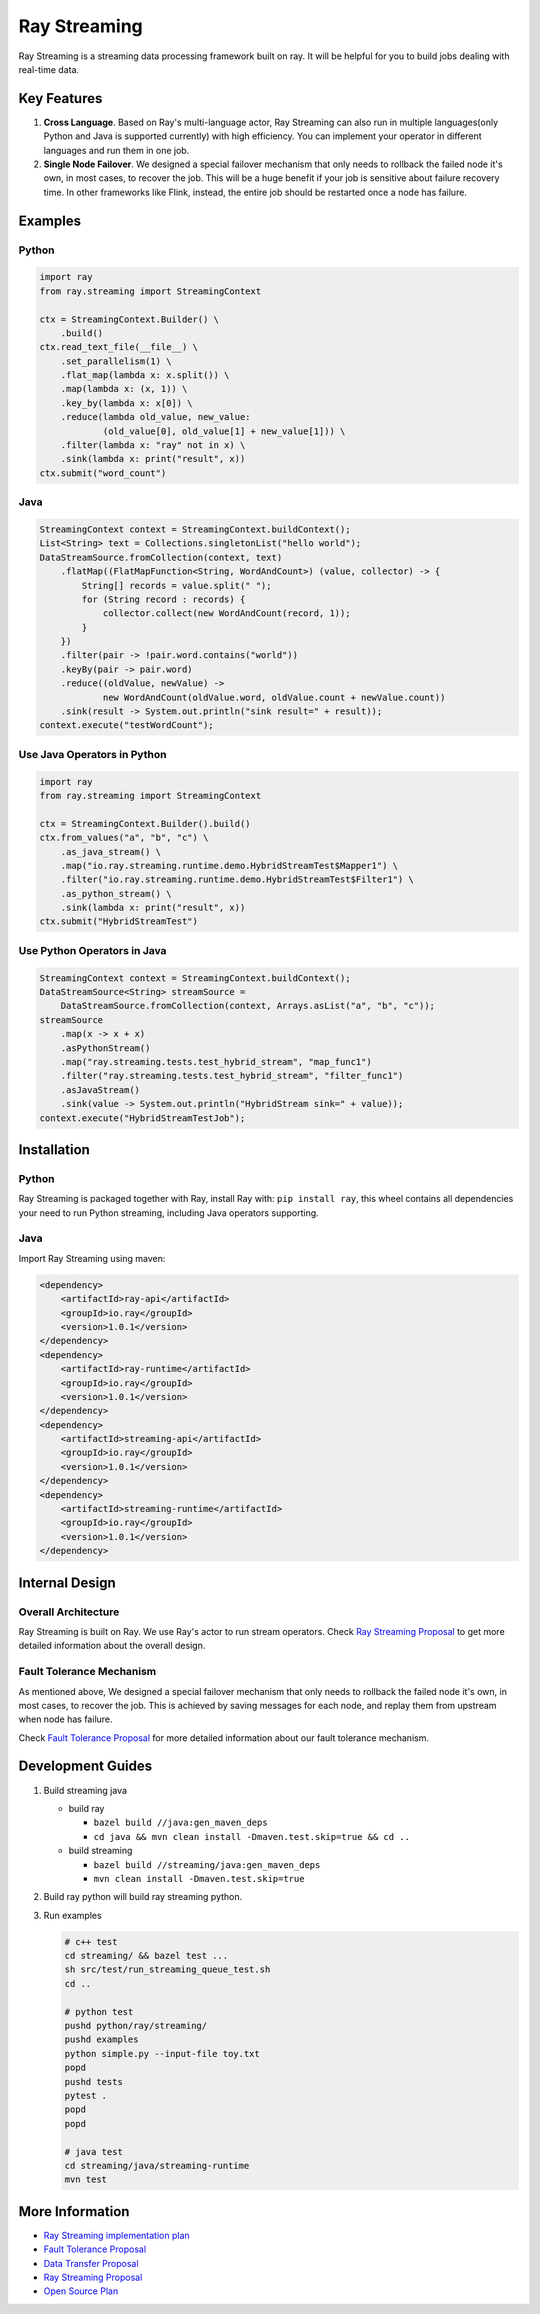 
Ray Streaming
=============

Ray Streaming is a streaming data processing framework built on ray. It will be helpful for you to build jobs dealing with real-time data.

Key Features
------------


#. 
   **Cross Language**. Based on Ray's multi-language actor, Ray Streaming can also run in multiple
   languages(only Python and Java is supported currently) with high efficiency. You can implement your
   operator in different languages and run them in one job.

#. 
   **Single Node Failover**. We designed a special failover mechanism that only needs to rollback the
   failed node it's own, in most cases, to recover the job. This will be a huge benefit if your job is
   sensitive about failure recovery time. In other frameworks like Flink, instead, the entire job should
   be restarted once a node has failure.

Examples
--------

Python
^^^^^^

.. code-block:: Python

   import ray
   from ray.streaming import StreamingContext

   ctx = StreamingContext.Builder() \
       .build()
   ctx.read_text_file(__file__) \
       .set_parallelism(1) \
       .flat_map(lambda x: x.split()) \
       .map(lambda x: (x, 1)) \
       .key_by(lambda x: x[0]) \
       .reduce(lambda old_value, new_value:
               (old_value[0], old_value[1] + new_value[1])) \
       .filter(lambda x: "ray" not in x) \
       .sink(lambda x: print("result", x))
   ctx.submit("word_count")

Java
^^^^

.. code-block:: Java

   StreamingContext context = StreamingContext.buildContext();
   List<String> text = Collections.singletonList("hello world");
   DataStreamSource.fromCollection(context, text)
       .flatMap((FlatMapFunction<String, WordAndCount>) (value, collector) -> {
           String[] records = value.split(" ");
           for (String record : records) {
               collector.collect(new WordAndCount(record, 1));
           }
       })
       .filter(pair -> !pair.word.contains("world"))
       .keyBy(pair -> pair.word)
       .reduce((oldValue, newValue) ->
               new WordAndCount(oldValue.word, oldValue.count + newValue.count))
       .sink(result -> System.out.println("sink result=" + result));
   context.execute("testWordCount");

Use Java Operators in Python
^^^^^^^^^^^^^^^^^^^^^^^^^^^^

.. code-block:: Python

   import ray
   from ray.streaming import StreamingContext

   ctx = StreamingContext.Builder().build()
   ctx.from_values("a", "b", "c") \
       .as_java_stream() \
       .map("io.ray.streaming.runtime.demo.HybridStreamTest$Mapper1") \
       .filter("io.ray.streaming.runtime.demo.HybridStreamTest$Filter1") \
       .as_python_stream() \
       .sink(lambda x: print("result", x))
   ctx.submit("HybridStreamTest")

Use Python Operators in Java
^^^^^^^^^^^^^^^^^^^^^^^^^^^^

.. code-block:: Java

   StreamingContext context = StreamingContext.buildContext();
   DataStreamSource<String> streamSource =
       DataStreamSource.fromCollection(context, Arrays.asList("a", "b", "c"));
   streamSource
       .map(x -> x + x)
       .asPythonStream()
       .map("ray.streaming.tests.test_hybrid_stream", "map_func1")
       .filter("ray.streaming.tests.test_hybrid_stream", "filter_func1")
       .asJavaStream()
       .sink(value -> System.out.println("HybridStream sink=" + value));
   context.execute("HybridStreamTestJob");

Installation
------------

Python
^^^^^^

Ray Streaming is packaged together with Ray, install Ray with: ``pip install ray``\ ,
this wheel contains all dependencies your need to run Python streaming, including Java operators supporting.

Java
^^^^

Import Ray Streaming using maven:

.. code-block:: xml

   <dependency>
       <artifactId>ray-api</artifactId>
       <groupId>io.ray</groupId>
       <version>1.0.1</version>
   </dependency>
   <dependency>
       <artifactId>ray-runtime</artifactId>
       <groupId>io.ray</groupId>
       <version>1.0.1</version>
   </dependency>
   <dependency>
       <artifactId>streaming-api</artifactId>
       <groupId>io.ray</groupId>
       <version>1.0.1</version>
   </dependency>
   <dependency>
       <artifactId>streaming-runtime</artifactId>
       <groupId>io.ray</groupId>
       <version>1.0.1</version>
   </dependency>

Internal Design
---------------

Overall Architecture
^^^^^^^^^^^^^^^^^^^^


.. image:: assets/architecture.jpg
   :target: assets/architecture.jpg
   :alt: architecture


Ray Streaming is built on Ray. We use Ray's actor to run stream operators.
Check `Ray Streaming Proposal <https://docs.google.com/document/d/1EubVMFSFJqNLmbNztnYKj6m0VMzg3a8ZVQZg-mgbLQ0>`_
to get more detailed information about the overall design.

Fault Tolerance Mechanism
^^^^^^^^^^^^^^^^^^^^^^^^^

As mentioned above, We designed a special failover mechanism that only needs to rollback the
failed node it's own, in most cases, to recover the job. This is achieved by saving messages for each node,
and replay them from upstream when node has failure.


.. image:: assets/single_node_restarting.jpg
   :target: assets/single_node_restarting.jpg
   :alt: single_node_restarting


Check `Fault Tolerance Proposal <https://docs.google.com/document/d/1NKjGr7fi-45cEzWA-N_wJ5CoUgaJfnsW9YeWsSg1shY>`_
for more detailed information about our fault tolerance mechanism.

Development Guides
------------------


#. 
   Build streaming java


   * build ray

     * ``bazel build //java:gen_maven_deps``
     * ``cd java && mvn clean install -Dmaven.test.skip=true && cd ..``

   * build streaming

     * ``bazel build //streaming/java:gen_maven_deps``
     * ``mvn clean install -Dmaven.test.skip=true``

#. 
   Build ray python will build ray streaming python.

#. 
   Run examples

   .. code-block:: bash

       # c++ test
       cd streaming/ && bazel test ...
       sh src/test/run_streaming_queue_test.sh
       cd ..

       # python test
       pushd python/ray/streaming/
       pushd examples
       python simple.py --input-file toy.txt
       popd
       pushd tests
       pytest .
       popd
       popd

       # java test
       cd streaming/java/streaming-runtime
       mvn test

More Information
----------------


* `Ray Streaming implementation plan <https://github.com/ray-project/ray/issues/6184>`_
* `Fault Tolerance Proposal <https://docs.google.com/document/d/1NKjGr7fi-45cEzWA-N_wJ5CoUgaJfnsW9YeWsSg1shY>`_
* `Data Transfer Proposal <https://docs.google.com/document/d/1cpGr40e9N8knmynqUnnrKhbNnz_6ucn5I2Koq2p4Xp8>`_
* `Ray Streaming Proposal <https://docs.google.com/document/d/1EubVMFSFJqNLmbNztnYKj6m0VMzg3a8ZVQZg-mgbLQ0>`_
* `Open Source Plan <https://docs.google.com/document/d/1fHFpPgXy853z0m--BZ_L1wmQADf2KXDrLQ1ebFlHLws>`_
